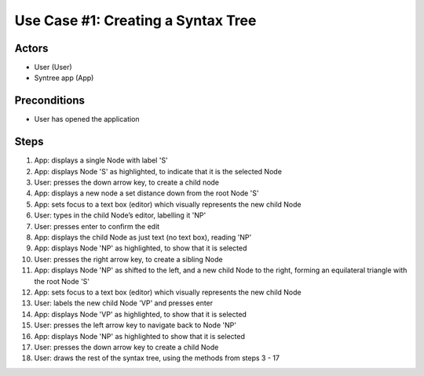 Use Case #1: Creating a Syntax Tree
===================================

Actors
------
- User (User)
- Syntree app (App)

Preconditions
-------------
- User has opened the application

Steps
-----
1. App: displays a single Node with label 'S'

#. App: displays Node 'S' as highlighted, to indicate that it is the selected Node

#. User: presses the down arrow key, to create a child node

#. App: displays a new node a set distance down from the root Node 'S'

#. App: sets focus to a text box (editor) which visually represents the new child Node

#. User: types in the child Node’s editor, labelling it 'NP'

#. User: presses enter to confirm the edit

#. App: displays the child Node as just text (no text box), reading 'NP'

#. App: displays Node 'NP' as highlighted, to show that it is selected

#. User: presses the right arrow key, to create a sibling Node

#. App: displays Node 'NP' as shifted to the left, and a new child Node to the right, forming an equilateral triangle with the root Node 'S'

#. App: sets focus to a text box (editor) which visually represents the new child Node

#. User: labels the new child Node 'VP' and presses enter

#. App: displays Node 'VP' as highlighted, to show that it is selected

#. User: presses the left arrow key to navigate back to Node 'NP'

#. App: displays Node 'NP' as highlighted to show that it is selected

#. User: presses the down arrow key to create a child Node

#. User: draws the rest of the syntax tree, using the methods from steps 3 - 17